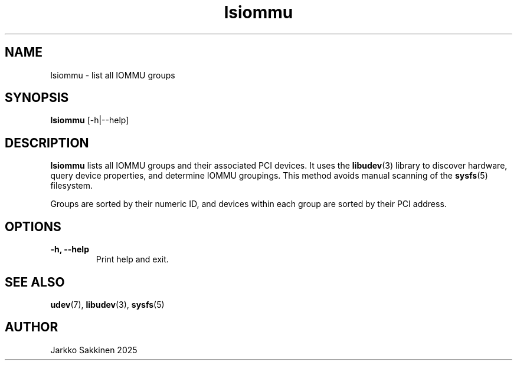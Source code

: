 .\" Man page for lsiommu
.TH lsiommu 1 "July 2025" "lsiommu 1.0" "User Commands"
.SH NAME
lsiommu \- list all IOMMU groups
.SH SYNOPSIS
.B lsiommu
[\-h|\-\-help]
.SH DESCRIPTION
.B lsiommu
lists all IOMMU groups and their associated PCI devices. It uses the
.BR libudev (3)
library to discover hardware, query device properties, and determine IOMMU groupings. This method avoids manual scanning of the
.BR sysfs (5)
filesystem.
.PP
Groups are sorted by their numeric ID, and devices within each group are sorted by their PCI address.
.SH OPTIONS
.TP
.B \-h, \-\-help
Print help and exit.
.SH SEE ALSO
.BR udev (7),
.BR libudev (3),
.BR sysfs (5)
.SH AUTHOR
Jarkko Sakkinen 2025
